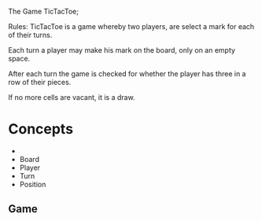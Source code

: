 


The Game TicTacToe;

 Rules:
 TicTacToe is a game whereby two players, are select a mark for each of
 their turns.

 Each turn a player may make his mark on the board, only on an empty space.

 After each turn the game is checked for whether the player has three in a 
 row of their pieces.

 If no more cells are vacant, it is a draw.



* Concepts

  
 - 
 - Board
 - Player
 - Turn
 - Position


** Game

 
